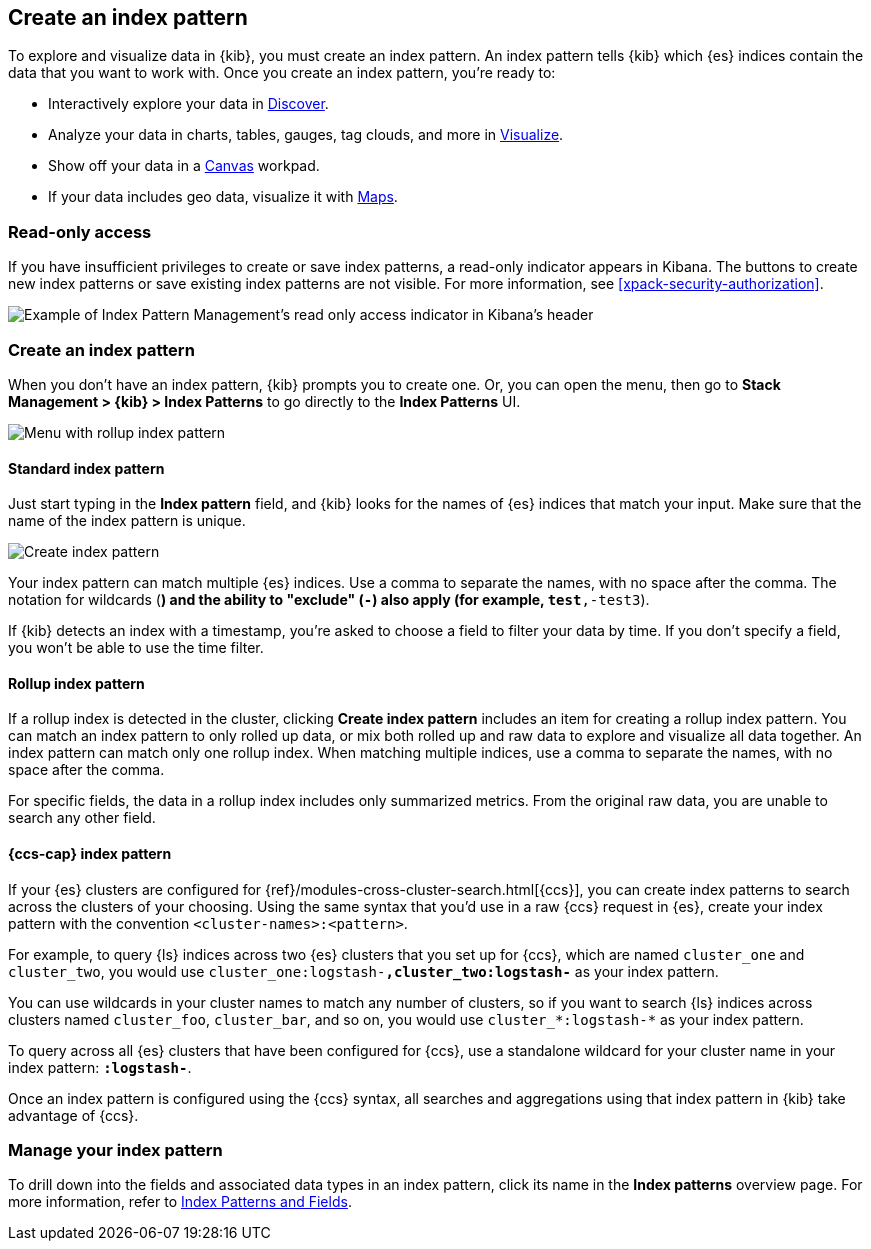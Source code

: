 [[index-patterns]]
== Create an index pattern

To explore and visualize data in {kib}, you must create an index pattern.
An index pattern tells {kib} which {es} indices contain the data that
you want to work with.
Once you create an index pattern, you're ready to:

* Interactively explore your data in <<discover, Discover>>.
* Analyze your data in charts, tables, gauges, tag clouds, and more in <<visualize, Visualize>>.
* Show off your data in a <<canvas, Canvas>> workpad.
* If your data includes geo data, visualize it with <<maps, Maps>>.

[float]
[[index-patterns-read-only-access]]
=== [xpack]#Read-only access#
If you have insufficient privileges to create or save index patterns, a read-only
indicator appears in Kibana. The buttons to create new index patterns or save
existing index patterns are not visible. For more information, see <<xpack-security-authorization>>.

[role="screenshot"]
image::images/management-index-read-only-badge.png[Example of Index Pattern Management's read only access indicator in Kibana's header]

[float]
[[settings-create-pattern]]
=== Create an index pattern

When you don't have an index pattern, {kib} prompts you to create one. Or, you can open the menu, 
then go to *Stack Management > {kib} > Index Patterns* to go directly to the *Index Patterns* UI.

[role="screenshot"]
image:management/index-patterns/images/rollup-index-pattern.png["Menu with rollup index pattern"]

[float]
==== Standard index pattern

Just start typing in the *Index pattern* field, and {kib} looks for
the names of {es} indices that match your input. Make sure that the name of the
index pattern is unique.

[role="screenshot"]
image:management/index-patterns/images/create-index-pattern.png["Create index pattern"]

Your index pattern can match multiple {es} indices.
Use a comma to separate the names, with no space after the comma. The notation for
wildcards (`*`) and the ability to "exclude" (`-`) also apply
(for example, `test*,-test3`).

If {kib} detects an index with a timestamp, you’re asked to choose a field to
filter your data by time. If you don’t specify a field, you won’t be able
to use the time filter.

[float]
[[rollup-index-pattern]]
==== Rollup index pattern

If a rollup index is detected in the cluster, clicking *Create index pattern*
includes an item for creating a rollup index pattern.
You can match an index pattern to only rolled up data, or mix both rolled
up and raw data to explore and visualize all data together.
An index pattern can match
only one rollup index. When matching multiple indices,
use a comma to separate the names, with no space after the comma.

For specific fields, the data in a rollup index includes only summarized metrics.
From the original raw data, you are unable to search any other field.

[float]
[[management-cross-cluster-search]]
==== {ccs-cap} index pattern

If your {es} clusters are configured for {ref}/modules-cross-cluster-search.html[{ccs}], you can create
index patterns to search across the clusters of your choosing. Using the
same syntax that you'd use in a raw {ccs} request in {es}, create your
index pattern with the convention `<cluster-names>:<pattern>`.

For example, to query {ls} indices across two {es} clusters
that you set up for {ccs}, which are named `cluster_one` and `cluster_two`,
you would use `cluster_one:logstash-*,cluster_two:logstash-*` as your index pattern.

You can use wildcards in your cluster names
to match any number of clusters, so if you want to search {ls} indices across
clusters named `cluster_foo`, `cluster_bar`, and so on, you would use `cluster_*:logstash-*`
as your index pattern.

To query across all {es} clusters that have been configured for {ccs},
use a standalone wildcard for your cluster name in your index
pattern: `*:logstash-*`.

Once an index pattern is configured using the {ccs} syntax, all searches and
aggregations using that index pattern in {kib} take advantage of {ccs}.


[float]
[[reload-fields]]
=== Manage your index pattern

To drill down into the fields and associated data types in an index pattern,
click its name in the *Index patterns* overview page.
For more information, refer to <<managing-fields, Index Patterns and Fields>>.
